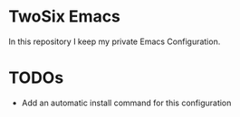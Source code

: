 * TwoSix Emacs
In this repository I keep my private Emacs Configuration.

* TODOs
- Add an automatic install command for this configuration
